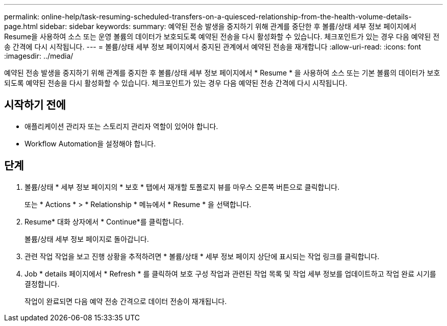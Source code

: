 ---
permalink: online-help/task-resuming-scheduled-transfers-on-a-quiesced-relationship-from-the-health-volume-details-page.html 
sidebar: sidebar 
keywords:  
summary: 예약된 전송 발생을 중지하기 위해 관계를 중단한 후 볼륨/상태 세부 정보 페이지에서 Resume을 사용하여 소스 또는 운영 볼륨의 데이터가 보호되도록 예약된 전송을 다시 활성화할 수 있습니다. 체크포인트가 있는 경우 다음 예약된 전송 간격에 다시 시작됩니다. 
---
= 볼륨/상태 세부 정보 페이지에서 중지된 관계에서 예약된 전송을 재개합니다
:allow-uri-read: 
:icons: font
:imagesdir: ../media/


[role="lead"]
예약된 전송 발생을 중지하기 위해 관계를 중지한 후 볼륨/상태 세부 정보 페이지에서 * Resume * 을 사용하여 소스 또는 기본 볼륨의 데이터가 보호되도록 예약된 전송을 다시 활성화할 수 있습니다. 체크포인트가 있는 경우 다음 예약된 전송 간격에 다시 시작됩니다.



== 시작하기 전에

* 애플리케이션 관리자 또는 스토리지 관리자 역할이 있어야 합니다.
* Workflow Automation을 설정해야 합니다.




== 단계

. 볼륨/상태 * 세부 정보 페이지의 * 보호 * 탭에서 재개할 토폴로지 뷰를 마우스 오른쪽 버튼으로 클릭합니다.
+
또는 * Actions * > * Relationship * 메뉴에서 * Resume * 을 선택합니다.

. Resume* 대화 상자에서 * Continue*를 클릭합니다.
+
볼륨/상태 세부 정보 페이지로 돌아갑니다.

. 관련 작업 작업을 보고 진행 상황을 추적하려면 * 볼륨/상태 * 세부 정보 페이지 상단에 표시되는 작업 링크를 클릭합니다.
. Job * details 페이지에서 * Refresh * 를 클릭하여 보호 구성 작업과 관련된 작업 목록 및 작업 세부 정보를 업데이트하고 작업 완료 시기를 결정합니다.
+
작업이 완료되면 다음 예약 전송 간격으로 데이터 전송이 재개됩니다.



